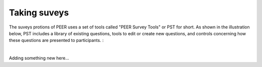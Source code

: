 .. _taking surveys:

Taking suveys
~~~~~~~~~~~~~

The suveys protions of PEER uses a set of tools called "PEER Survey Tools" or PST for short.  As shown in the illustration below, PST includes a library of existing questions, tools to edit or create new questions, and controls concerning how these questions are presented to participants.  :  

.. image::  
    :alt: PEER Survey Tools (PST) Workflow Illustration
| 
Adding something new here...
